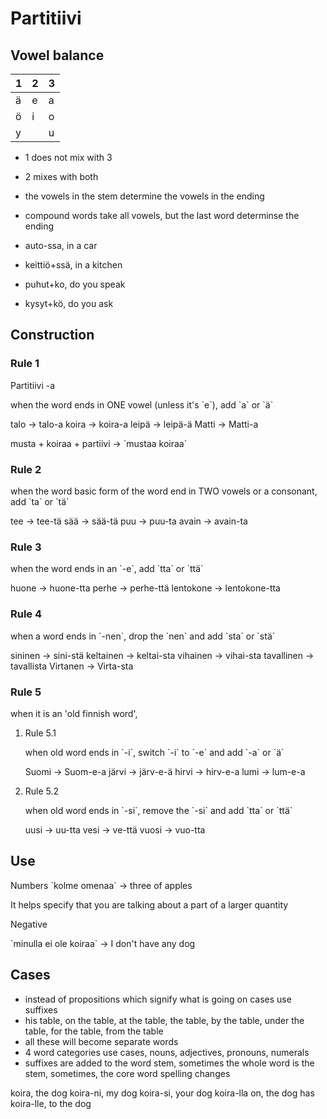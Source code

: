 * Partitiivi

** Vowel balance

| 1 | 2 | 3 |
|---|---|---|
| ä | e | a |
| ö | i | o |
| y |   | u |

- 1 does not mix with 3
- 2 mixes with both
- the vowels in the stem determine the vowels in the ending
- compound words take all vowels, but the last word determinse the ending

- auto-ssa, in a car
- keittiö+ssä, in a kitchen
- puhut+ko, do you speak
- kysyt+kö, do you ask

** Construction

*** Rule 1

Partitiivi -a

when the word ends in ONE vowel (unless it's `e`), add `a` or `ä`

talo -> talo-a
koira -> koira-a
leipä -> leipä-ä
Matti -> Matti-a

musta + koiraa + partiivi -> `mustaa koiraa`

*** Rule 2

when the word basic form of the word end in TWO vowels or a consonant, add `ta` or `tä`

tee -> tee-tä
sää -> sää-tä
puu -> puu-ta
avain -> avain-ta

*** Rule 3

when the word ends in an `-e`, add `tta` or `ttä`

huone -> huone-tta
perhe -> perhe-ttä
lentokone -> lentokone-tta

*** Rule 4

when a word ends in `-nen`, drop the `nen` and add `sta` or `stä`

sininen -> sini-stä
keltainen -> keltai-sta
vihainen -> vihai-sta
tavallinen -> tavallista
Virtanen -> Virta-sta


*** Rule 5

when it is an 'old finnish word',

**** Rule 5.1

when old word ends in `-i`, switch `-i` to `-e` and add `-a` or `ä`

Suomi -> Suom-e-a
järvi -> järv-e-ä
hirvi -> hirv-e-a
lumi -> lum-e-a

**** Rule 5.2

when old word ends in `-si`, remove the `-si` and add `tta` or `ttä`

uusi -> uu-tta
vesi -> ve-ttä
vuosi -> vuo-tta



** Use

Numbers
`kolme omenaa` -> three of apples

It helps specify that you are talking about a part of a larger quantity

Negative

`minulla ei ole koiraa` -> I don't have any dog



** Cases

- instead of propositions which signify what is going on cases use suffixes
- his table, on the table, at the table, the table, by the table, under the table, for the table, from the table
- all these will become separate words
- 4 word categories use cases, nouns, adjectives, pronouns, numerals
- suffixes are added to the word stem, sometimes the whole word is the stem, sometimes, the core word spelling changes

koira,        the dog
koira-ni,     my dog
koira-si,     your dog
koira-lla on, the dog has
koira-lle,    to the dog
